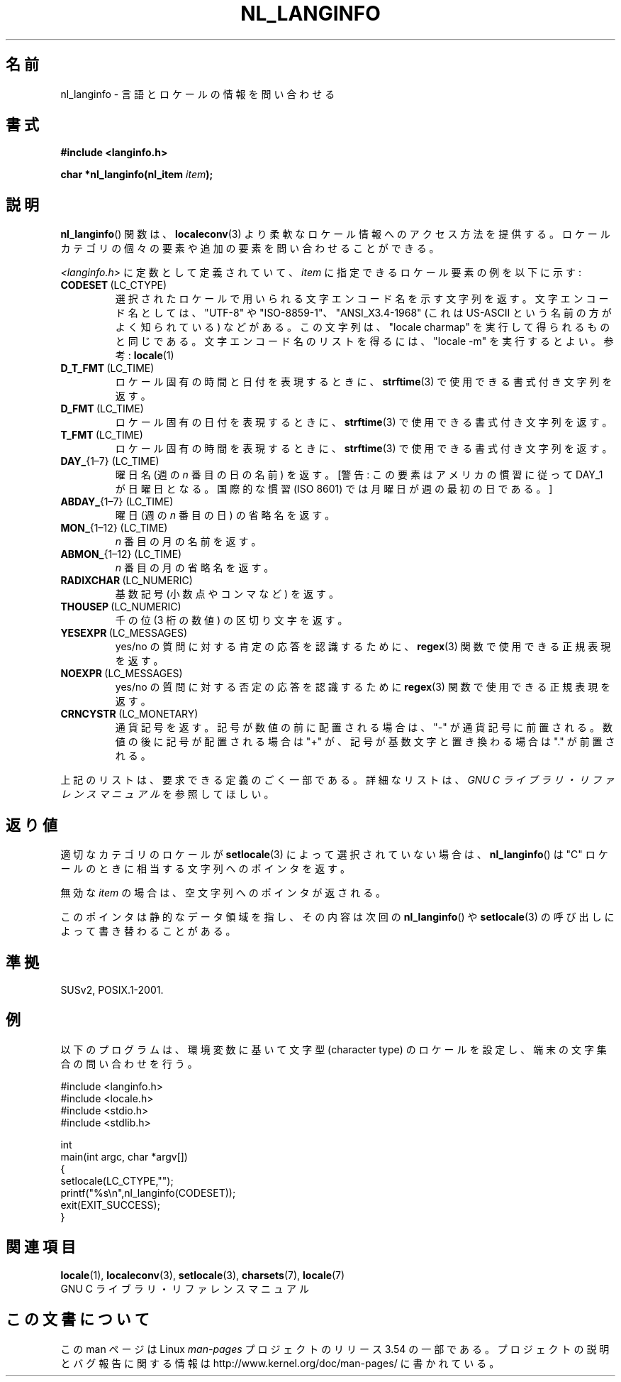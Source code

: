 .\" Copyright (c) 2001 Markus Kuhn <mkuhn@acm.org>
.\"
.\" %%%LICENSE_START(GPLv2+_DOC_ONEPARA)
.\" This is free documentation; you can redistribute it and/or
.\" modify it under the terms of the GNU General Public License as
.\" published by the Free Software Foundation; either version 2 of
.\" the License, or (at your option) any later version.
.\" %%%LICENSE_END
.\"
.\" References consulted:
.\"   GNU glibc-2 manual
.\"   OpenGroup's Single UNIX specification http://www.UNIX-systems.org/online.html
.\"
.\" Corrected prototype, 2002-10-18, aeb
.\"
.\"*******************************************************************
.\"
.\" This file was generated with po4a. Translate the source file.
.\"
.\"*******************************************************************
.\"
.\" Japanese Version Copyright (c) 2001
.\"          UCHIDA Norihiro all rights reserved.
.\" Translated Sun Jul 15 2001
.\"          by UCHIDA Norihiro <KY4N-UCD@asahi-net.or.jp>
.\"
.TH NL_LANGINFO 3 2010\-10\-03 GNU "Linux Programmer's Manual"
.SH 名前
nl_langinfo \- 言語とロケールの情報を問い合わせる
.SH 書式
.nf
\fB#include <langinfo.h>\fP
.sp
\fBchar *nl_langinfo(nl_item \fP\fIitem\fP\fB);\fP
.fi
.SH 説明
\fBnl_langinfo\fP()  関数は、 \fBlocaleconv\fP(3)  より柔軟なロケール情報へのアクセス方法を提供する。
ロケールカテゴリの個々の要素や追加の要素を問い合わせることができる。
.PP
\fI<langinfo.h>\fP に定数として定義されていて、 \fIitem\fP に指定できるロケール要素の例を以下に示す:
.TP 
\fBCODESET\fP\ (LC_CTYPE)
選択されたロケールで用いられる文字エンコード名を示す文字列を返す。 文字エンコード名としては、"UTF\-8" や
"ISO\-8859\-1"、"ANSI_X3.4\-1968" (これは US\-ASCII という名前の方がよく知られている) などがある。
この文字列は、"locale charmap" を実行して得られるものと同じである。 文字エンコード名のリストを得るには、"locale \-m"
を実行するとよい。 参考: \fBlocale\fP(1)
.TP 
\fBD_T_FMT\fP\ (LC_TIME)
ロケール固有の時間と日付を表現するときに、 \fBstrftime\fP(3)  で使用できる書式付き文字列を返す。
.TP 
\fBD_FMT\fP\ (LC_TIME)
ロケール固有の日付を表現するときに、 \fBstrftime\fP(3)  で使用できる書式付き文字列を返す。
.TP 
\fBT_FMT\fP\ (LC_TIME)
ロケール固有の時間を表現するときに、 \fBstrftime\fP(3)  で使用できる書式付き文字列を返す。
.TP 
\fBDAY_\fP{1\(en7} (LC_TIME)
曜日名 (週の \fIn\fP 番目の日の名前) を返す。[警告: この要素はアメリカの 慣習に従って DAY_1 が 日曜日となる。国際的な慣習 (ISO
8601) では月曜日が 週の最初の日である。]
.TP 
\fBABDAY_\fP{1\(en7} (LC_TIME)
曜日 (週の \fIn\fP 番目の日) の省略名を返す。
.TP 
\fBMON_\fP{1\(en12} (LC_TIME)
\fIn\fP 番目の月の名前を返す。
.TP 
\fBABMON_\fP{1\(en12} (LC_TIME)
\fIn\fP 番目の月の省略名を返す。
.TP 
\fBRADIXCHAR\fP\ (LC_NUMERIC)
基数記号 (小数点やコンマなど) を返す。
.TP 
\fBTHOUSEP\fP\ (LC_NUMERIC)
千の位 (3 桁の数値) の区切り文字を返す。
.TP 
\fBYESEXPR\fP\ (LC_MESSAGES)
yes/no の質問に対する肯定の応答を認識するために、 \fBregex\fP(3)  関数で使用できる正規表現を返す。
.TP 
\fBNOEXPR\fP\ (LC_MESSAGES)
yes/no の質問に対する否定の応答を認識するために \fBregex\fP(3)  関数で使用できる正規表現を返す。
.TP 
\fBCRNCYSTR\fP\ (LC_MONETARY)
通貨記号を返す。 記号が数値の前に配置される場合は、"\-" が通貨記号に前置される。 数値の後に記号が配置される場合は "+" が、
記号が基数文字と置き換わる場合は "." が前置される。
.PP
上記のリストは、要求できる定義のごく一部である。 詳細なリストは、 \fIGNU C ライブラリ・リファレンスマニュアル\fP を参照してほしい。
.SH 返り値
適切なカテゴリのロケールが \fBsetlocale\fP(3)  によって選択されていない場合は、 \fBnl_langinfo\fP()  は "C"
ロケールのときに相当する文字列へのポインタを返す。
.PP
無効な \fIitem\fP の場合は、空文字列へのポインタが返される。
.PP
このポインタは静的なデータ領域を指し、その内容は次回の \fBnl_langinfo\fP()  や \fBsetlocale\fP(3)
の呼び出しによって書き替わることがある。
.SH 準拠
SUSv2, POSIX.1\-2001.
.SH 例
以下のプログラムは、環境変数に基いて文字型 (character type) のロケール を設定し、端末の文字集合の問い合わせを行う。
.LP
.nf
#include <langinfo.h>
#include <locale.h>
#include <stdio.h>
#include <stdlib.h>

int
main(int argc, char *argv[])
{
    setlocale(LC_CTYPE,"");
    printf("%s\en",nl_langinfo(CODESET));
    exit(EXIT_SUCCESS);
}
.fi
.SH 関連項目
\fBlocale\fP(1), \fBlocaleconv\fP(3), \fBsetlocale\fP(3), \fBcharsets\fP(7),
\fBlocale\fP(7)
.br
GNU C ライブラリ・リファレンスマニュアル
.SH この文書について
この man ページは Linux \fIman\-pages\fP プロジェクトのリリース 3.54 の一部
である。プロジェクトの説明とバグ報告に関する情報は
http://www.kernel.org/doc/man\-pages/ に書かれている。
